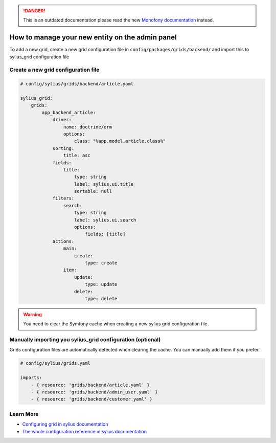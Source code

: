 .. rst-class:: outdated

.. danger::

   This is an outdated documentation please read the new `Monofony documentation`_ instead.

How to manage your new entity on the admin panel
================================================

To add a new grid, create a new grid configuration file in ``config/packages/grids/backend/`` and import this to sylius_grid configuration file

Create a new grid configuration file
------------------------------------

.. code-block:: yaml

    # config/sylius/grids/backend/article.yaml

    sylius_grid:
        grids:
            app_backend_article:
                driver:
                    name: doctrine/orm
                    options:
                        class: "%app.model.article.class%"
                sorting:
                    title: asc
                fields:
                    title:
                        type: string
                        label: sylius.ui.title
                        sortable: null
                filters:
                    search:
                        type: string
                        label: sylius.ui.search
                        options:
                            fields: [title]
                actions:
                    main:
                        create:
                            type: create
                    item:
                        update:
                            type: update
                        delete:
                            type: delete

.. warning::
    You need to clear the Symfony cache when creating a new sylius grid configuration file.

Manually importing you sylius_grid configuration (optional)
-----------------------------------------------------------

Grids configuration files are automatically detected when clearing the cache.
You can manually add them if you prefer.

.. code-block:: yaml

    # config/sylius/grids.yaml

    imports:
        - { resource: 'grids/backend/article.yaml' }
        - { resource: 'grids/backend/admin_user.yaml' }
        - { resource: 'grids/backend/customer.yaml' }

Learn More
----------

* `Configuring grid in sylius documentation`_
* `The whole configuration reference in sylius documentation`_

.. _The whole configuration reference in sylius documentation: https://github.com/Sylius/SyliusGridBundle/blob/master/docs/configuration.md
.. _Configuring grid in sylius documentation: https://github.com/Sylius/SyliusGridBundle/blob/master/docs/index.md
.. _Monofony documentation: https://docs.monofony.com
